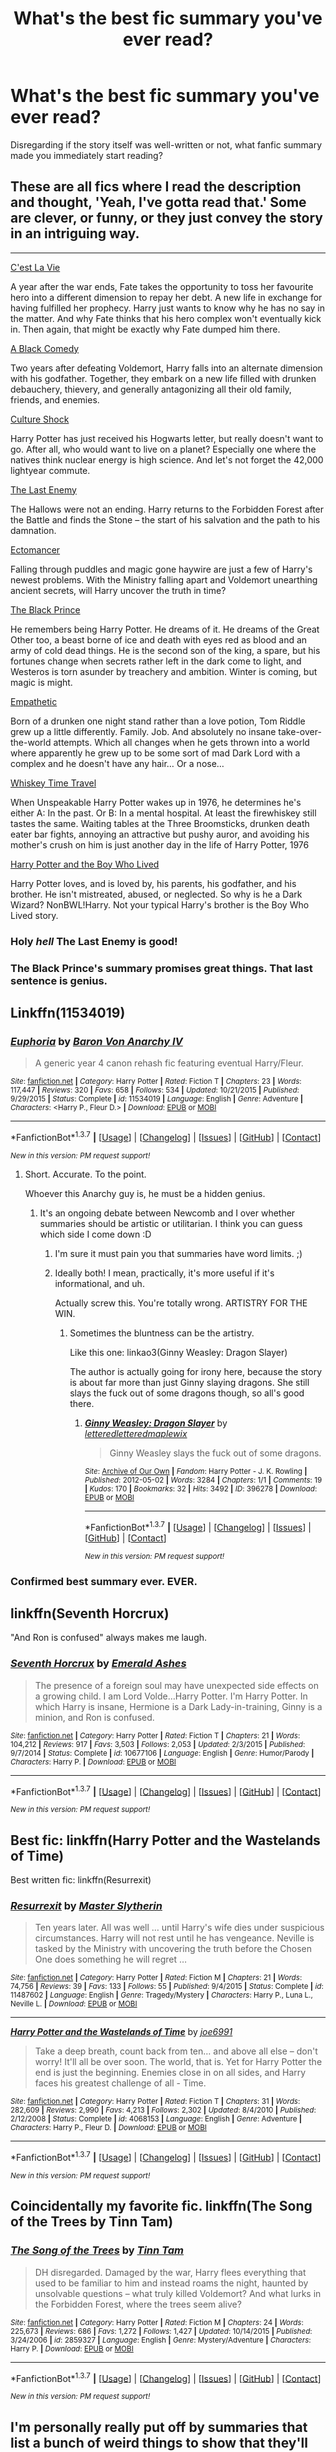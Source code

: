 #+TITLE: What's the best fic summary you've ever read?

* What's the best fic summary you've ever read?
:PROPERTIES:
:Author: inimically
:Score: 12
:DateUnix: 1461125103.0
:DateShort: 2016-Apr-20
:FlairText: Discussion
:END:
Disregarding if the story itself was well-written or not, what fanfic summary made you immediately start reading?


** These are all fics where I read the description and thought, 'Yeah, I've gotta read that.' Some are clever, or funny, or they just convey the story in an intriguing way.

--------------

[[https://www.fanfiction.net/s/8730465/1/C-est-La-Vie][C'est La Vie]]

A year after the war ends, Fate takes the opportunity to toss her favourite hero into a different dimension to repay her debt. A new life in exchange for having fulfilled her prophecy. Harry just wants to know why he has no say in the matter. And why Fate thinks that his hero complex won't eventually kick in. Then again, that might be exactly why Fate dumped him there.

[[https://www.fanfiction.net/s/3401052/1/A-Black-Comedy][A Black Comedy]]

Two years after defeating Voldemort, Harry falls into an alternate dimension with his godfather. Together, they embark on a new life filled with drunken debauchery, thievery, and generally antagonizing all their old family, friends, and enemies.

[[https://www.fanfiction.net/s/3983128/1/Culture-Shock][Culture Shock]]

Harry Potter has just received his Hogwarts letter, but really doesn't want to go. After all, who would want to live on a planet? Especially one where the natives think nuclear energy is high science. And let's not forget the 42,000 lightyear commute.

[[https://www.fanfiction.net/s/11564067/1/The-Last-Enemy][The Last Enemy]]

The Hallows were not an ending. Harry returns to the Forbidden Forest after the Battle and finds the Stone -- the start of his salvation and the path to his damnation.

[[https://www.fanfiction.net/s/4563439/1/Ectomancer][Ectomancer]]

Falling through puddles and magic gone haywire are just a few of Harry's newest problems. With the Ministry falling apart and Voldemort unearthing ancient secrets, will Harry uncover the truth in time?

[[https://www.fanfiction.net/s/11098283/1/The-Black-Prince][The Black Prince]]

He remembers being Harry Potter. He dreams of it. He dreams of the Great Other too, a beast borne of ice and death with eyes red as blood and an army of cold dead things. He is the second son of the king, a spare, but his fortunes change when secrets rather left in the dark come to light, and Westeros is torn asunder by treachery and ambition. Winter is coming, but magic is might.

[[https://www.fanfiction.net/s/10767751/1/Empathetic][Empathetic]]

Born of a drunken one night stand rather than a love potion, Tom Riddle grew up a little differently. Family. Job. And absolutely no insane take-over-the-world attempts. Which all changes when he gets thrown into a world where apparently he grew up to be some sort of mad Dark Lord with a complex and he doesn't have any hair... Or a nose...

[[https://www.fanfiction.net/s/11233445/1/Whiskey-Time-Travel][Whiskey Time Travel]]

When Unspeakable Harry Potter wakes up in 1976, he determines he's either A: In the past. Or B: In a mental hospital. At least the firewhiskey still tastes the same. Waiting tables at the Three Broomsticks, drunken death eater bar fights, annoying an attractive but pushy auror, and avoiding his mother's crush on him is just another day in the life of Harry Potter, 1976

[[https://www.fanfiction.net/s/5353809/1/Harry-Potter-and-the-Boy-Who-Lived][Harry Potter and the Boy Who Lived]]

Harry Potter loves, and is loved by, his parents, his godfather, and his brother. He isn't mistreated, abused, or neglected. So why is he a Dark Wizard? NonBWL!Harry. Not your typical Harry's brother is the Boy Who Lived story.
:PROPERTIES:
:Author: howtopleaseme
:Score: 11
:DateUnix: 1461132918.0
:DateShort: 2016-Apr-20
:END:

*** Holy /hell/ The Last Enemy is good!
:PROPERTIES:
:Author: JuniperMooniper
:Score: 2
:DateUnix: 1461144519.0
:DateShort: 2016-Apr-20
:END:


*** The Black Prince's summary promises great things. That last sentence is genius.
:PROPERTIES:
:Author: Ember_Rising
:Score: 1
:DateUnix: 1461155683.0
:DateShort: 2016-Apr-20
:END:


** Linkffn(11534019)
:PROPERTIES:
:Author: Taure
:Score: 18
:DateUnix: 1461135373.0
:DateShort: 2016-Apr-20
:END:

*** [[http://www.fanfiction.net/s/11534019/1/][*/Euphoria/*]] by [[https://www.fanfiction.net/u/2125102/Baron-Von-Anarchy-IV][/Baron Von Anarchy IV/]]

#+begin_quote
  A generic year 4 canon rehash fic featuring eventual Harry/Fleur.
#+end_quote

^{/Site/: [[http://www.fanfiction.net/][fanfiction.net]] *|* /Category/: Harry Potter *|* /Rated/: Fiction T *|* /Chapters/: 23 *|* /Words/: 117,447 *|* /Reviews/: 320 *|* /Favs/: 658 *|* /Follows/: 534 *|* /Updated/: 10/21/2015 *|* /Published/: 9/29/2015 *|* /Status/: Complete *|* /id/: 11534019 *|* /Language/: English *|* /Genre/: Adventure *|* /Characters/: <Harry P., Fleur D.> *|* /Download/: [[http://www.p0ody-files.com/ff_to_ebook/ffn-bot/index.php?id=11534019&source=ff&filetype=epub][EPUB]] or [[http://www.p0ody-files.com/ff_to_ebook/ffn-bot/index.php?id=11534019&source=ff&filetype=mobi][MOBI]]}

--------------

*FanfictionBot*^{1.3.7} *|* [[[https://github.com/tusing/reddit-ffn-bot/wiki/Usage][Usage]]] | [[[https://github.com/tusing/reddit-ffn-bot/wiki/Changelog][Changelog]]] | [[[https://github.com/tusing/reddit-ffn-bot/issues/][Issues]]] | [[[https://github.com/tusing/reddit-ffn-bot/][GitHub]]] | [[[https://www.reddit.com/message/compose?to=%2Fu%2Ftusing][Contact]]]

^{/New in this version: PM request support!/}
:PROPERTIES:
:Author: FanfictionBot
:Score: 11
:DateUnix: 1461135404.0
:DateShort: 2016-Apr-20
:END:

**** Short. Accurate. To the point.

Whoever this Anarchy guy is, he must be a hidden genius.
:PROPERTIES:
:Author: Dromeo
:Score: 11
:DateUnix: 1461139861.0
:DateShort: 2016-Apr-20
:END:

***** It's an ongoing debate between Newcomb and I over whether summaries should be artistic or utilitarian. I think you can guess which side I come down :D
:PROPERTIES:
:Author: Taure
:Score: 11
:DateUnix: 1461141488.0
:DateShort: 2016-Apr-20
:END:

****** I'm sure it must pain you that summaries have word limits. ;)
:PROPERTIES:
:Author: Dromeo
:Score: 5
:DateUnix: 1461146617.0
:DateShort: 2016-Apr-20
:END:


****** Ideally both! I mean, practically, it's more useful if it's informational, and uh.

Actually screw this. You're totally wrong. ARTISTRY FOR THE WIN.
:PROPERTIES:
:Author: Lane_Anasazi
:Score: 5
:DateUnix: 1461197385.0
:DateShort: 2016-Apr-21
:END:

******* Sometimes the bluntness can be the artistry.

Like this one: linkao3(Ginny Weasley: Dragon Slayer)

The author is actually going for irony here, because the story is about far more than just Ginny slaying dragons. She still slays the fuck out of some dragons though, so all's good there.
:PROPERTIES:
:Author: PsychoGeek
:Score: 1
:DateUnix: 1461505087.0
:DateShort: 2016-Apr-24
:END:

******** [[http://archiveofourown.org/works/396278][*/Ginny Weasley: Dragon Slayer/*]] by [[http://archiveofourown.org/users/lettered/pseuds/letteredhttp://archiveofourown.org/users/lettered/pseuds/letteredhttp://archiveofourown.org/users/maplewix/pseuds/maplewix][/letteredletteredmaplewix/]]

#+begin_quote
  Ginny Weasley slays the fuck out of some dragons.
#+end_quote

^{/Site/: [[http://www.archiveofourown.org/][Archive of Our Own]] *|* /Fandom/: Harry Potter - J. K. Rowling *|* /Published/: 2012-05-02 *|* /Words/: 3284 *|* /Chapters/: 1/1 *|* /Comments/: 19 *|* /Kudos/: 170 *|* /Bookmarks/: 32 *|* /Hits/: 3492 *|* /ID/: 396278 *|* /Download/: [[http://archiveofourown.org/downloads/le/lettered/396278/Ginny%20Weasley%20Dragon%20Slayer.epub?updated_at=1387572142][EPUB]] or [[http://archiveofourown.org/downloads/le/lettered/396278/Ginny%20Weasley%20Dragon%20Slayer.mobi?updated_at=1387572142][MOBI]]}

--------------

*FanfictionBot*^{1.3.7} *|* [[[https://github.com/tusing/reddit-ffn-bot/wiki/Usage][Usage]]] | [[[https://github.com/tusing/reddit-ffn-bot/wiki/Changelog][Changelog]]] | [[[https://github.com/tusing/reddit-ffn-bot/issues/][Issues]]] | [[[https://github.com/tusing/reddit-ffn-bot/][GitHub]]] | [[[https://www.reddit.com/message/compose?to=%2Fu%2Ftusing][Contact]]]

^{/New in this version: PM request support!/}
:PROPERTIES:
:Author: FanfictionBot
:Score: 1
:DateUnix: 1461505098.0
:DateShort: 2016-Apr-24
:END:


*** Confirmed best summary ever. EVER.
:PROPERTIES:
:Author: Lord_Anarchy
:Score: 8
:DateUnix: 1461155170.0
:DateShort: 2016-Apr-20
:END:


** linkffn(Seventh Horcrux)

"And Ron is confused" always makes me laugh.
:PROPERTIES:
:Author: Chienkaiba
:Score: 5
:DateUnix: 1461204054.0
:DateShort: 2016-Apr-21
:END:

*** [[http://www.fanfiction.net/s/10677106/1/][*/Seventh Horcrux/*]] by [[https://www.fanfiction.net/u/4112736/Emerald-Ashes][/Emerald Ashes/]]

#+begin_quote
  The presence of a foreign soul may have unexpected side effects on a growing child. I am Lord Volde...Harry Potter. I'm Harry Potter. In which Harry is insane, Hermione is a Dark Lady-in-training, Ginny is a minion, and Ron is confused.
#+end_quote

^{/Site/: [[http://www.fanfiction.net/][fanfiction.net]] *|* /Category/: Harry Potter *|* /Rated/: Fiction T *|* /Chapters/: 21 *|* /Words/: 104,212 *|* /Reviews/: 917 *|* /Favs/: 3,503 *|* /Follows/: 2,053 *|* /Updated/: 2/3/2015 *|* /Published/: 9/7/2014 *|* /Status/: Complete *|* /id/: 10677106 *|* /Language/: English *|* /Genre/: Humor/Parody *|* /Characters/: Harry P. *|* /Download/: [[http://www.p0ody-files.com/ff_to_ebook/ffn-bot/index.php?id=10677106&source=ff&filetype=epub][EPUB]] or [[http://www.p0ody-files.com/ff_to_ebook/ffn-bot/index.php?id=10677106&source=ff&filetype=mobi][MOBI]]}

--------------

*FanfictionBot*^{1.3.7} *|* [[[https://github.com/tusing/reddit-ffn-bot/wiki/Usage][Usage]]] | [[[https://github.com/tusing/reddit-ffn-bot/wiki/Changelog][Changelog]]] | [[[https://github.com/tusing/reddit-ffn-bot/issues/][Issues]]] | [[[https://github.com/tusing/reddit-ffn-bot/][GitHub]]] | [[[https://www.reddit.com/message/compose?to=%2Fu%2Ftusing][Contact]]]

^{/New in this version: PM request support!/}
:PROPERTIES:
:Author: FanfictionBot
:Score: 3
:DateUnix: 1461204107.0
:DateShort: 2016-Apr-21
:END:


** Best fic: linkffn(Harry Potter and the Wastelands of Time)

Best written fic: linkffn(Resurrexit)
:PROPERTIES:
:Author: blandge
:Score: 3
:DateUnix: 1461129589.0
:DateShort: 2016-Apr-20
:END:

*** [[http://www.fanfiction.net/s/11487602/1/][*/Resurrexit/*]] by [[https://www.fanfiction.net/u/471812/Master-Slytherin][/Master Slytherin/]]

#+begin_quote
  Ten years later. All was well ... until Harry's wife dies under suspicious circumstances. Harry will not rest until he has vengeance. Neville is tasked by the Ministry with uncovering the truth before the Chosen One does something he will regret ...
#+end_quote

^{/Site/: [[http://www.fanfiction.net/][fanfiction.net]] *|* /Category/: Harry Potter *|* /Rated/: Fiction M *|* /Chapters/: 21 *|* /Words/: 74,756 *|* /Reviews/: 39 *|* /Favs/: 133 *|* /Follows/: 55 *|* /Published/: 9/4/2015 *|* /Status/: Complete *|* /id/: 11487602 *|* /Language/: English *|* /Genre/: Tragedy/Mystery *|* /Characters/: Harry P., Luna L., Neville L. *|* /Download/: [[http://www.p0ody-files.com/ff_to_ebook/ffn-bot/index.php?id=11487602&source=ff&filetype=epub][EPUB]] or [[http://www.p0ody-files.com/ff_to_ebook/ffn-bot/index.php?id=11487602&source=ff&filetype=mobi][MOBI]]}

--------------

[[http://www.fanfiction.net/s/4068153/1/][*/Harry Potter and the Wastelands of Time/*]] by [[https://www.fanfiction.net/u/557425/joe6991][/joe6991/]]

#+begin_quote
  Take a deep breath, count back from ten... and above all else -- don't worry! It'll all be over soon. The world, that is. Yet for Harry Potter the end is just the beginning. Enemies close in on all sides, and Harry faces his greatest challenge of all - Time.
#+end_quote

^{/Site/: [[http://www.fanfiction.net/][fanfiction.net]] *|* /Category/: Harry Potter *|* /Rated/: Fiction T *|* /Chapters/: 31 *|* /Words/: 282,609 *|* /Reviews/: 2,990 *|* /Favs/: 4,213 *|* /Follows/: 2,302 *|* /Updated/: 8/4/2010 *|* /Published/: 2/12/2008 *|* /Status/: Complete *|* /id/: 4068153 *|* /Language/: English *|* /Genre/: Adventure *|* /Characters/: Harry P., Fleur D. *|* /Download/: [[http://www.p0ody-files.com/ff_to_ebook/ffn-bot/index.php?id=4068153&source=ff&filetype=epub][EPUB]] or [[http://www.p0ody-files.com/ff_to_ebook/ffn-bot/index.php?id=4068153&source=ff&filetype=mobi][MOBI]]}

--------------

*FanfictionBot*^{1.3.7} *|* [[[https://github.com/tusing/reddit-ffn-bot/wiki/Usage][Usage]]] | [[[https://github.com/tusing/reddit-ffn-bot/wiki/Changelog][Changelog]]] | [[[https://github.com/tusing/reddit-ffn-bot/issues/][Issues]]] | [[[https://github.com/tusing/reddit-ffn-bot/][GitHub]]] | [[[https://www.reddit.com/message/compose?to=%2Fu%2Ftusing][Contact]]]

^{/New in this version: PM request support!/}
:PROPERTIES:
:Author: FanfictionBot
:Score: 1
:DateUnix: 1461129613.0
:DateShort: 2016-Apr-20
:END:


** Coincidentally my favorite fic. linkffn(The Song of the Trees by Tinn Tam)
:PROPERTIES:
:Author: Almavet
:Score: 3
:DateUnix: 1461168841.0
:DateShort: 2016-Apr-20
:END:

*** [[http://www.fanfiction.net/s/2859327/1/][*/The Song of the Trees/*]] by [[https://www.fanfiction.net/u/983391/Tinn-Tam][/Tinn Tam/]]

#+begin_quote
  DH disregarded. Damaged by the war, Harry flees everything that used to be familiar to him and instead roams the night, haunted by unsolvable questions -- what truly killed Voldemort? And what lurks in the Forbidden Forest, where the trees seem alive?
#+end_quote

^{/Site/: [[http://www.fanfiction.net/][fanfiction.net]] *|* /Category/: Harry Potter *|* /Rated/: Fiction M *|* /Chapters/: 24 *|* /Words/: 225,673 *|* /Reviews/: 686 *|* /Favs/: 1,272 *|* /Follows/: 1,427 *|* /Updated/: 10/14/2015 *|* /Published/: 3/24/2006 *|* /id/: 2859327 *|* /Language/: English *|* /Genre/: Mystery/Adventure *|* /Characters/: Harry P. *|* /Download/: [[http://www.p0ody-files.com/ff_to_ebook/ffn-bot/index.php?id=2859327&source=ff&filetype=epub][EPUB]] or [[http://www.p0ody-files.com/ff_to_ebook/ffn-bot/index.php?id=2859327&source=ff&filetype=mobi][MOBI]]}

--------------

*FanfictionBot*^{1.3.7} *|* [[[https://github.com/tusing/reddit-ffn-bot/wiki/Usage][Usage]]] | [[[https://github.com/tusing/reddit-ffn-bot/wiki/Changelog][Changelog]]] | [[[https://github.com/tusing/reddit-ffn-bot/issues/][Issues]]] | [[[https://github.com/tusing/reddit-ffn-bot/][GitHub]]] | [[[https://www.reddit.com/message/compose?to=%2Fu%2Ftusing][Contact]]]

^{/New in this version: PM request support!/}
:PROPERTIES:
:Author: FanfictionBot
:Score: 2
:DateUnix: 1461168907.0
:DateShort: 2016-Apr-20
:END:


** I'm personally really put off by summaries that list a bunch of weird things to show that they'll be interesting. I disliked the one mentioned in the other post about venomous squirrels and disliked the summary of Lily and the Art of Being Sisyphus.

The most recent eye catching summary for me was linkffn(Harry Potter: The Last Avatar). It does two things-- sets up an underdog Harry story who'll be an Avatar and a mystery to solve.
:PROPERTIES:
:Author: riddlewriting
:Score: 2
:DateUnix: 1461159981.0
:DateShort: 2016-Apr-20
:END:

*** [[http://www.fanfiction.net/s/8616362/1/][*/Harry Potter: The Last Avatar/*]] by [[https://www.fanfiction.net/u/2516816/The-Sorting-Cat][/The Sorting Cat/]]

#+begin_quote
  Why is Harry Potter considered the worst firebender in Gryffindor? Why doesn't he want to be noticed? Probably the same reason he dreams of drowning every night. [Harry Potter characters in an AU with magic replaced by the elemental powers of Avatar: The Last Airbender / Legend of Korra. Full summary inside.]
#+end_quote

^{/Site/: [[http://www.fanfiction.net/][fanfiction.net]] *|* /Category/: Harry Potter + Avatar: Last Airbender Crossover *|* /Rated/: Fiction T *|* /Chapters/: 15 *|* /Words/: 135,342 *|* /Reviews/: 1,134 *|* /Favs/: 2,431 *|* /Follows/: 2,829 *|* /Updated/: 1/7/2014 *|* /Published/: 10/16/2012 *|* /id/: 8616362 *|* /Language/: English *|* /Genre/: Adventure/Suspense *|* /Characters/: Harry P. *|* /Download/: [[http://www.p0ody-files.com/ff_to_ebook/ffn-bot/index.php?id=8616362&source=ff&filetype=epub][EPUB]] or [[http://www.p0ody-files.com/ff_to_ebook/ffn-bot/index.php?id=8616362&source=ff&filetype=mobi][MOBI]]}

--------------

*FanfictionBot*^{1.3.7} *|* [[[https://github.com/tusing/reddit-ffn-bot/wiki/Usage][Usage]]] | [[[https://github.com/tusing/reddit-ffn-bot/wiki/Changelog][Changelog]]] | [[[https://github.com/tusing/reddit-ffn-bot/issues/][Issues]]] | [[[https://github.com/tusing/reddit-ffn-bot/][GitHub]]] | [[[https://www.reddit.com/message/compose?to=%2Fu%2Ftusing][Contact]]]

^{/New in this version: PM request support!/}
:PROPERTIES:
:Author: FanfictionBot
:Score: 1
:DateUnix: 1461160014.0
:DateShort: 2016-Apr-20
:END:


*** I loved this fic! Read the summary and was immediately hooked.
:PROPERTIES:
:Author: unspeakableact
:Score: 1
:DateUnix: 1461250465.0
:DateShort: 2016-Apr-21
:END:


** Story is now deleted but Weaves a Hundred Ravens In His Schemes

Summary: Harry wrests control of his life from the Machiavellian and the darkly ambitious. The pressure is mounting, and Harry walks night-grey roads and windless havens, forging himself into a wizard worthy of a Dark Lord's fear. Neo-Independent!Harry

Edit: does anyone have a complete backup of this fic? I want to read it again but I only have through chapter 3...
:PROPERTIES:
:Author: AGrainOfDust
:Score: 2
:DateUnix: 1461195824.0
:DateShort: 2016-Apr-21
:END:


** Probably linkffn(Jamie Evans and Fate's Fool). Venomous squirrels? Sure, why not?

Also, linkffn(Luna's Hubby). I take one look and think "oh, this can only end well."
:PROPERTIES:
:Author: Averant
:Score: 2
:DateUnix: 1461131641.0
:DateShort: 2016-Apr-20
:END:

*** I put off both these fics for a long time because of their summaries.
:PROPERTIES:
:Author: howtopleaseme
:Score: 7
:DateUnix: 1461132194.0
:DateShort: 2016-Apr-20
:END:

**** Each to their own. What's your favorite summary?
:PROPERTIES:
:Author: Averant
:Score: 2
:DateUnix: 1461132796.0
:DateShort: 2016-Apr-20
:END:

***** I made a post. Venomous squirrels put me off with the ridiculousness of it. Plus mentions of rape is not something I like in FF. With Luna's Hubby its the mention of using Roscharchs idea, if that wasn't there I would've liked it a lot more.
:PROPERTIES:
:Author: howtopleaseme
:Score: 4
:DateUnix: 1461133191.0
:DateShort: 2016-Apr-20
:END:


**** The latter one has ... issues, that aren't in the summary at all. To each their own, but I tried to read it, got to a particular point, and noped out of there as quickly as I could.

That point being this: [[/spoiler][Luna does something utterly retarded that was not needed in the least and endangers his life, they don't speak, then Harry attends a mass pretty much because “why not” and “learns forgiveness” or some other such rubbish and is the one who apologises to her for what she did even and we never hear her apologising or anything of this sort.]] Yeah, it's that kind of thing; I have no idea if you've already read it or not so I'm writing that, and even if you had it might serve other people who are wondering whether to do that or not
:PROPERTIES:
:Author: Kazeto
:Score: 1
:DateUnix: 1461156287.0
:DateShort: 2016-Apr-20
:END:

***** Yeah, agreed. It would have been a much better fic if they'd just left that stupid subplot out entirely. The rest is still enjoyable though.
:PROPERTIES:
:Author: origamiashit
:Score: 1
:DateUnix: 1461195892.0
:DateShort: 2016-Apr-21
:END:

****** Yeah, I do have to admit it was enjoyable up to that point and probably would have been enjoyable after that point, even if it was as a “guilty pleasure” kind of thing as they duo were kind of ... broken, in a “Mary Sue” kind of way.

I just got fed up with this kind of thing being pulled by authors after trying to get through “Hero Harry” and stepping onto its chapter-long nonsense debate on religion versus atheism ... ugh, that was enough to make me not want to have anything to do with stories that pull religion out of nowhere when there's no reason for it.
:PROPERTIES:
:Author: Kazeto
:Score: 2
:DateUnix: 1461230630.0
:DateShort: 2016-Apr-21
:END:


*** [[http://www.fanfiction.net/s/8175132/1/][*/Jamie Evans and Fate's Fool/*]] by [[https://www.fanfiction.net/u/699762/The-Mad-Mad-Reviewer][/The Mad Mad Reviewer/]]

#+begin_quote
  Harry Potter stepped back in time with enough plans to deal with just about everything fate could throw at him. He forgot one problem: He's fate's chewtoy. Mentions of rape, sex, unholy vengeance, and venomous squirrels. Reposted after takedown!
#+end_quote

^{/Site/: [[http://www.fanfiction.net/][fanfiction.net]] *|* /Category/: Harry Potter *|* /Rated/: Fiction M *|* /Chapters/: 12 *|* /Words/: 77,208 *|* /Reviews/: 402 *|* /Favs/: 2,047 *|* /Follows/: 682 *|* /Published/: 6/2/2012 *|* /Status/: Complete *|* /id/: 8175132 *|* /Language/: English *|* /Genre/: Adventure/Family *|* /Characters/: <Harry P., N. Tonks> *|* /Download/: [[http://www.p0ody-files.com/ff_to_ebook/ffn-bot/index.php?id=8175132&source=ff&filetype=epub][EPUB]] or [[http://www.p0ody-files.com/ff_to_ebook/ffn-bot/index.php?id=8175132&source=ff&filetype=mobi][MOBI]]}

--------------

[[http://www.fanfiction.net/s/2919503/1/][*/Luna's Hubby/*]] by [[https://www.fanfiction.net/u/897648/Meteoricshipyards][/Meteoricshipyards/]]

#+begin_quote
  7 year old Luna wants a husband, and she wants one now. With the unintended help of her befuddled father, she kidnaps Harry Potter. Idea and 1st chapter by Roscharch's Blot
#+end_quote

^{/Site/: [[http://www.fanfiction.net/][fanfiction.net]] *|* /Category/: Harry Potter *|* /Rated/: Fiction T *|* /Chapters/: 21 *|* /Words/: 195,952 *|* /Reviews/: 2,119 *|* /Favs/: 4,152 *|* /Follows/: 1,857 *|* /Updated/: 1/14/2008 *|* /Published/: 5/2/2006 *|* /Status/: Complete *|* /id/: 2919503 *|* /Language/: English *|* /Genre/: Humor *|* /Characters/: Harry P., Luna L. *|* /Download/: [[http://www.p0ody-files.com/ff_to_ebook/ffn-bot/index.php?id=2919503&source=ff&filetype=epub][EPUB]] or [[http://www.p0ody-files.com/ff_to_ebook/ffn-bot/index.php?id=2919503&source=ff&filetype=mobi][MOBI]]}

--------------

*FanfictionBot*^{1.3.7} *|* [[[https://github.com/tusing/reddit-ffn-bot/wiki/Usage][Usage]]] | [[[https://github.com/tusing/reddit-ffn-bot/wiki/Changelog][Changelog]]] | [[[https://github.com/tusing/reddit-ffn-bot/issues/][Issues]]] | [[[https://github.com/tusing/reddit-ffn-bot/][GitHub]]] | [[[https://www.reddit.com/message/compose?to=%2Fu%2Ftusing][Contact]]]

^{/New in this version: PM request support!/}
:PROPERTIES:
:Author: FanfictionBot
:Score: 1
:DateUnix: 1461131659.0
:DateShort: 2016-Apr-20
:END:


** [removed]
:PROPERTIES:
:Score: 2
:DateUnix: 1461160871.0
:DateShort: 2016-Apr-20
:END:

*** [[http://www.fanfiction.net/s/4115878/1/][*/The Hundred Acre Wood/*]] by [[https://www.fanfiction.net/u/1474035/DracaDelirus][/DracaDelirus/]]

#+begin_quote
  AU Eleven year old Harry's fondest wish is to disappear. With help from friends in a magical storybook he just might succeed. Warning: Mention of extreme child abuse and rape. Please don't read this fanfic if this will distress you.
#+end_quote

^{/Site/: [[http://www.fanfiction.net/][fanfiction.net]] *|* /Category/: Harry Potter *|* /Rated/: Fiction M *|* /Chapters/: 45 *|* /Words/: 266,791 *|* /Reviews/: 479 *|* /Favs/: 310 *|* /Follows/: 425 *|* /Updated/: 6/28/2012 *|* /Published/: 3/6/2008 *|* /id/: 4115878 *|* /Language/: English *|* /Genre/: Angst/Hurt/Comfort *|* /Characters/: Harry P. *|* /Download/: [[http://www.p0ody-files.com/ff_to_ebook/ffn-bot/index.php?id=4115878&source=ff&filetype=epub][EPUB]] or [[http://www.p0ody-files.com/ff_to_ebook/ffn-bot/index.php?id=4115878&source=ff&filetype=mobi][MOBI]]}

--------------

*FanfictionBot*^{1.3.7} *|* [[[https://github.com/tusing/reddit-ffn-bot/wiki/Usage][Usage]]] | [[[https://github.com/tusing/reddit-ffn-bot/wiki/Changelog][Changelog]]] | [[[https://github.com/tusing/reddit-ffn-bot/issues/][Issues]]] | [[[https://github.com/tusing/reddit-ffn-bot/][GitHub]]] | [[[https://www.reddit.com/message/compose?to=%2Fu%2Ftusing][Contact]]]

^{/New in this version: PM request support!/}
:PROPERTIES:
:Author: FanfictionBot
:Score: 1
:DateUnix: 1461160928.0
:DateShort: 2016-Apr-20
:END:


** linkffn(7026968)

linkffn(3178028)
:PROPERTIES:
:Author: fearandselfloathing_
:Score: 1
:DateUnix: 1461178990.0
:DateShort: 2016-Apr-20
:END:

*** [[http://www.fanfiction.net/s/7026968/1/][*/you look so fine/*]] by [[https://www.fanfiction.net/u/160829/Michi-the-Killer][/Michi the Killer/]]

#+begin_quote
  "Losing his virginity was a bloody good time; waking up the next morning, however, next to a man's ribcage - that was a bloody bad time." Draco is a Veela and Harry is his mate. Crack!Horror. Dark humor abounds. One-shot, complete.
#+end_quote

^{/Site/: [[http://www.fanfiction.net/][fanfiction.net]] *|* /Category/: Harry Potter *|* /Rated/: Fiction M *|* /Words/: 16,051 *|* /Reviews/: 41 *|* /Favs/: 181 *|* /Follows/: 27 *|* /Published/: 5/27/2011 *|* /Status/: Complete *|* /id/: 7026968 *|* /Language/: English *|* /Genre/: Humor/Horror *|* /Characters/: Draco M., Harry P. *|* /Download/: [[http://www.p0ody-files.com/ff_to_ebook/ffn-bot/index.php?id=7026968&source=ff&filetype=epub][EPUB]] or [[http://www.p0ody-files.com/ff_to_ebook/ffn-bot/index.php?id=7026968&source=ff&filetype=mobi][MOBI]]}

--------------

[[http://www.fanfiction.net/s/3178028/1/][*/Lone Wolf/*]] by [[https://www.fanfiction.net/u/1139841/moonyprof][/moonyprof/]]

#+begin_quote
  Lupin works the night shift on a golden oldies radio show, learns how to do his laundry, and eats his own sofa. Takes place just prior to PoA. Parody of angst fic. No slash, no het, just Lupin. Oneshot.
#+end_quote

^{/Site/: [[http://www.fanfiction.net/][fanfiction.net]] *|* /Category/: Harry Potter *|* /Rated/: Fiction K+ *|* /Words/: 2,325 *|* /Reviews/: 5 *|* /Favs/: 9 *|* /Published/: 10/1/2006 *|* /Status/: Complete *|* /id/: 3178028 *|* /Language/: English *|* /Genre/: Humor *|* /Characters/: Remus L., Albus D. *|* /Download/: [[http://www.p0ody-files.com/ff_to_ebook/ffn-bot/index.php?id=3178028&source=ff&filetype=epub][EPUB]] or [[http://www.p0ody-files.com/ff_to_ebook/ffn-bot/index.php?id=3178028&source=ff&filetype=mobi][MOBI]]}

--------------

*FanfictionBot*^{1.3.7} *|* [[[https://github.com/tusing/reddit-ffn-bot/wiki/Usage][Usage]]] | [[[https://github.com/tusing/reddit-ffn-bot/wiki/Changelog][Changelog]]] | [[[https://github.com/tusing/reddit-ffn-bot/issues/][Issues]]] | [[[https://github.com/tusing/reddit-ffn-bot/][GitHub]]] | [[[https://www.reddit.com/message/compose?to=%2Fu%2Ftusing][Contact]]]

^{/New in this version: PM request support!/}
:PROPERTIES:
:Author: FanfictionBot
:Score: 1
:DateUnix: 1461179059.0
:DateShort: 2016-Apr-20
:END:

